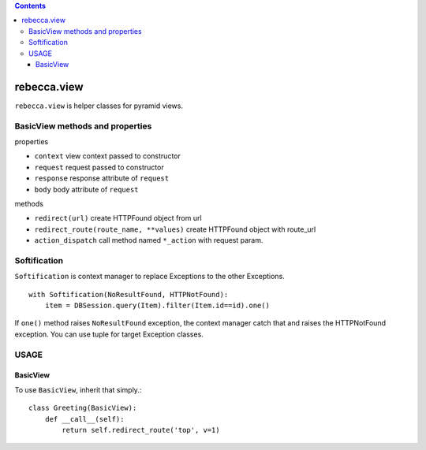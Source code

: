 .. contents::

.. image:: https://travis-ci.org/rebeccaframework/rebecca.view.png?branch=master
   :target: https://travis-ci.org/rebeccaframework/rebecca.view

rebecca.view
==============

``rebecca.view`` is helper classes for pyramid views.

BasicView methods and properties
------------------------------------------

properties

- ``context`` view context passed to constructor
- ``request`` request passed to constructor
- ``response`` response attribute of ``request``
- ``body`` body attribute of ``request``

methods

- ``redirect(url)`` create HTTPFound object from url
- ``redirect_route(route_name, **values)`` create HTTPFound object with route_url
- ``action_dispatch`` call method named ``*_action`` with request param.


Softification
-------------------------

``Softification`` is context manager to replace Exceptions to the other Exceptions.

::

   with Softification(NoResultFound, HTTPNotFound):
       item = DBSession.query(Item).filter(Item.id==id).one()

If ``one()`` method raises ``NoResultFound`` exception, the context manager catch that 
and raises the HTTPNotFound exception.
You can use tuple for target Exception classes.


USAGE
--------------

BasicView
++++++++++++++++++

To use ``BasicView``, inherit that simply.::

    class Greeting(BasicView):
        def __call__(self):
            return self.redirect_route('top', v=1)

